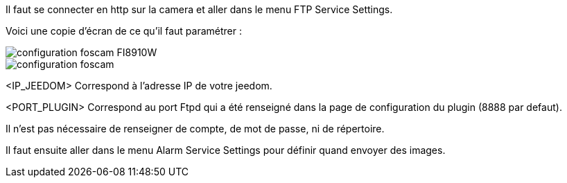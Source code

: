 Il faut se connecter en http sur la camera et aller dans le menu FTP Service Settings.

Voici une copie d'écran de ce qu'il faut paramétrer :

image::../images/configuration_foscam_FI8910W.jpg[align="center"]

image::../images/configuration_foscam.jpg[align="center"]

<IP_JEEDOM> Correspond à l'adresse IP de votre jeedom.

<PORT_PLUGIN> Correspond au port Ftpd qui a été renseigné dans la page de configuration du plugin (8888 par defaut).

Il n'est pas nécessaire de renseigner de compte, de mot de passe, ni de répertoire.

Il faut ensuite aller dans le menu Alarm Service Settings pour définir quand envoyer des images.